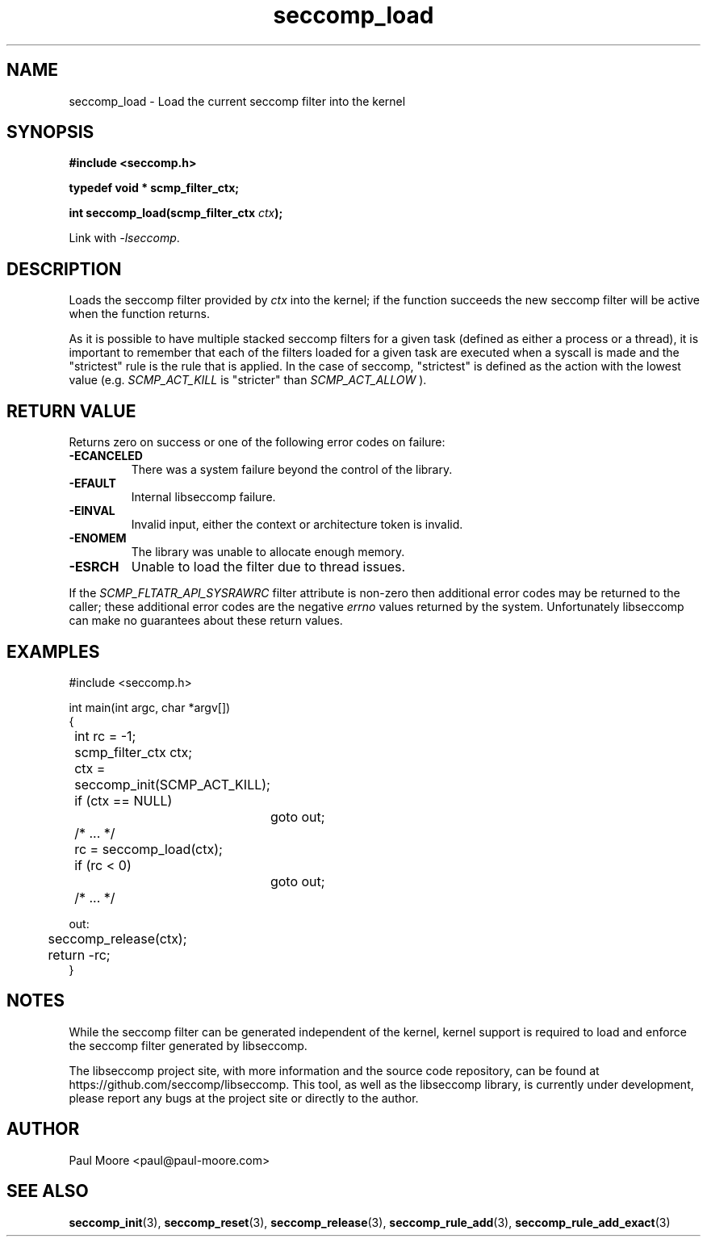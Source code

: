 .TH "seccomp_load" 3 "30 May 2020" "paul@paul-moore.com" "libseccomp Documentation"
.\" //////////////////////////////////////////////////////////////////////////
.SH NAME
.\" //////////////////////////////////////////////////////////////////////////
seccomp_load \- Load the current seccomp filter into the kernel
.\" //////////////////////////////////////////////////////////////////////////
.SH SYNOPSIS
.\" //////////////////////////////////////////////////////////////////////////
.nf
.B #include <seccomp.h>
.sp
.B typedef void * scmp_filter_ctx;
.sp
.BI "int seccomp_load(scmp_filter_ctx " ctx ");"
.sp
Link with \fI\-lseccomp\fP.
.fi
.\" //////////////////////////////////////////////////////////////////////////
.SH DESCRIPTION
.\" //////////////////////////////////////////////////////////////////////////
.P
Loads the seccomp filter provided by
.I ctx
into the kernel; if the function
succeeds the new seccomp filter will be active when the function returns.
.P
As it is possible to have multiple stacked seccomp filters for a given task
(defined as either a process or a thread), it is important to remember that
each of the filters loaded for a given task are executed when a syscall is
made and the "strictest" rule is the rule that is applied.  In the case of
seccomp, "strictest" is defined as the action with the lowest value (e.g.
.I SCMP_ACT_KILL
is "stricter" than
.I SCMP_ACT_ALLOW
).
.\" //////////////////////////////////////////////////////////////////////////
.SH RETURN VALUE
.\" //////////////////////////////////////////////////////////////////////////
Returns zero on success or one of the following error codes on failure:
.TP
.B -ECANCELED
There was a system failure beyond the control of the library.
.TP
.B -EFAULT
Internal libseccomp failure.
.TP
.B -EINVAL
Invalid input, either the context or architecture token is invalid.
.TP
.B -ENOMEM
The library was unable to allocate enough memory.
.TP
.B -ESRCH
Unable to load the filter due to thread issues.
.P
If the \fISCMP_FLTATR_API_SYSRAWRC\fP filter attribute is non-zero then
additional error codes may be returned to the caller; these additional error
codes are the negative \fIerrno\fP values returned by the system.  Unfortunately
libseccomp can make no guarantees about these return values.
.\" //////////////////////////////////////////////////////////////////////////
.SH EXAMPLES
.\" //////////////////////////////////////////////////////////////////////////
.nf
#include <seccomp.h>

int main(int argc, char *argv[])
{
	int rc = \-1;
	scmp_filter_ctx ctx;

	ctx = seccomp_init(SCMP_ACT_KILL);
	if (ctx == NULL)
		goto out;

	/* ... */

	rc = seccomp_load(ctx);
	if (rc < 0)
		goto out;

	/* ... */

out:
	seccomp_release(ctx);
	return \-rc;
}
.fi
.\" //////////////////////////////////////////////////////////////////////////
.SH NOTES
.\" //////////////////////////////////////////////////////////////////////////
.P
While the seccomp filter can be generated independent of the kernel, kernel
support is required to load and enforce the seccomp filter generated by
libseccomp.
.P
The libseccomp project site, with more information and the source code
repository, can be found at https://github.com/seccomp/libseccomp.  This tool,
as well as the libseccomp library, is currently under development, please
report any bugs at the project site or directly to the author.
.\" //////////////////////////////////////////////////////////////////////////
.SH AUTHOR
.\" //////////////////////////////////////////////////////////////////////////
Paul Moore <paul@paul-moore.com>
.\" //////////////////////////////////////////////////////////////////////////
.SH SEE ALSO
.\" //////////////////////////////////////////////////////////////////////////
.BR seccomp_init (3),
.BR seccomp_reset (3),
.BR seccomp_release (3),
.BR seccomp_rule_add (3),
.BR seccomp_rule_add_exact (3)


